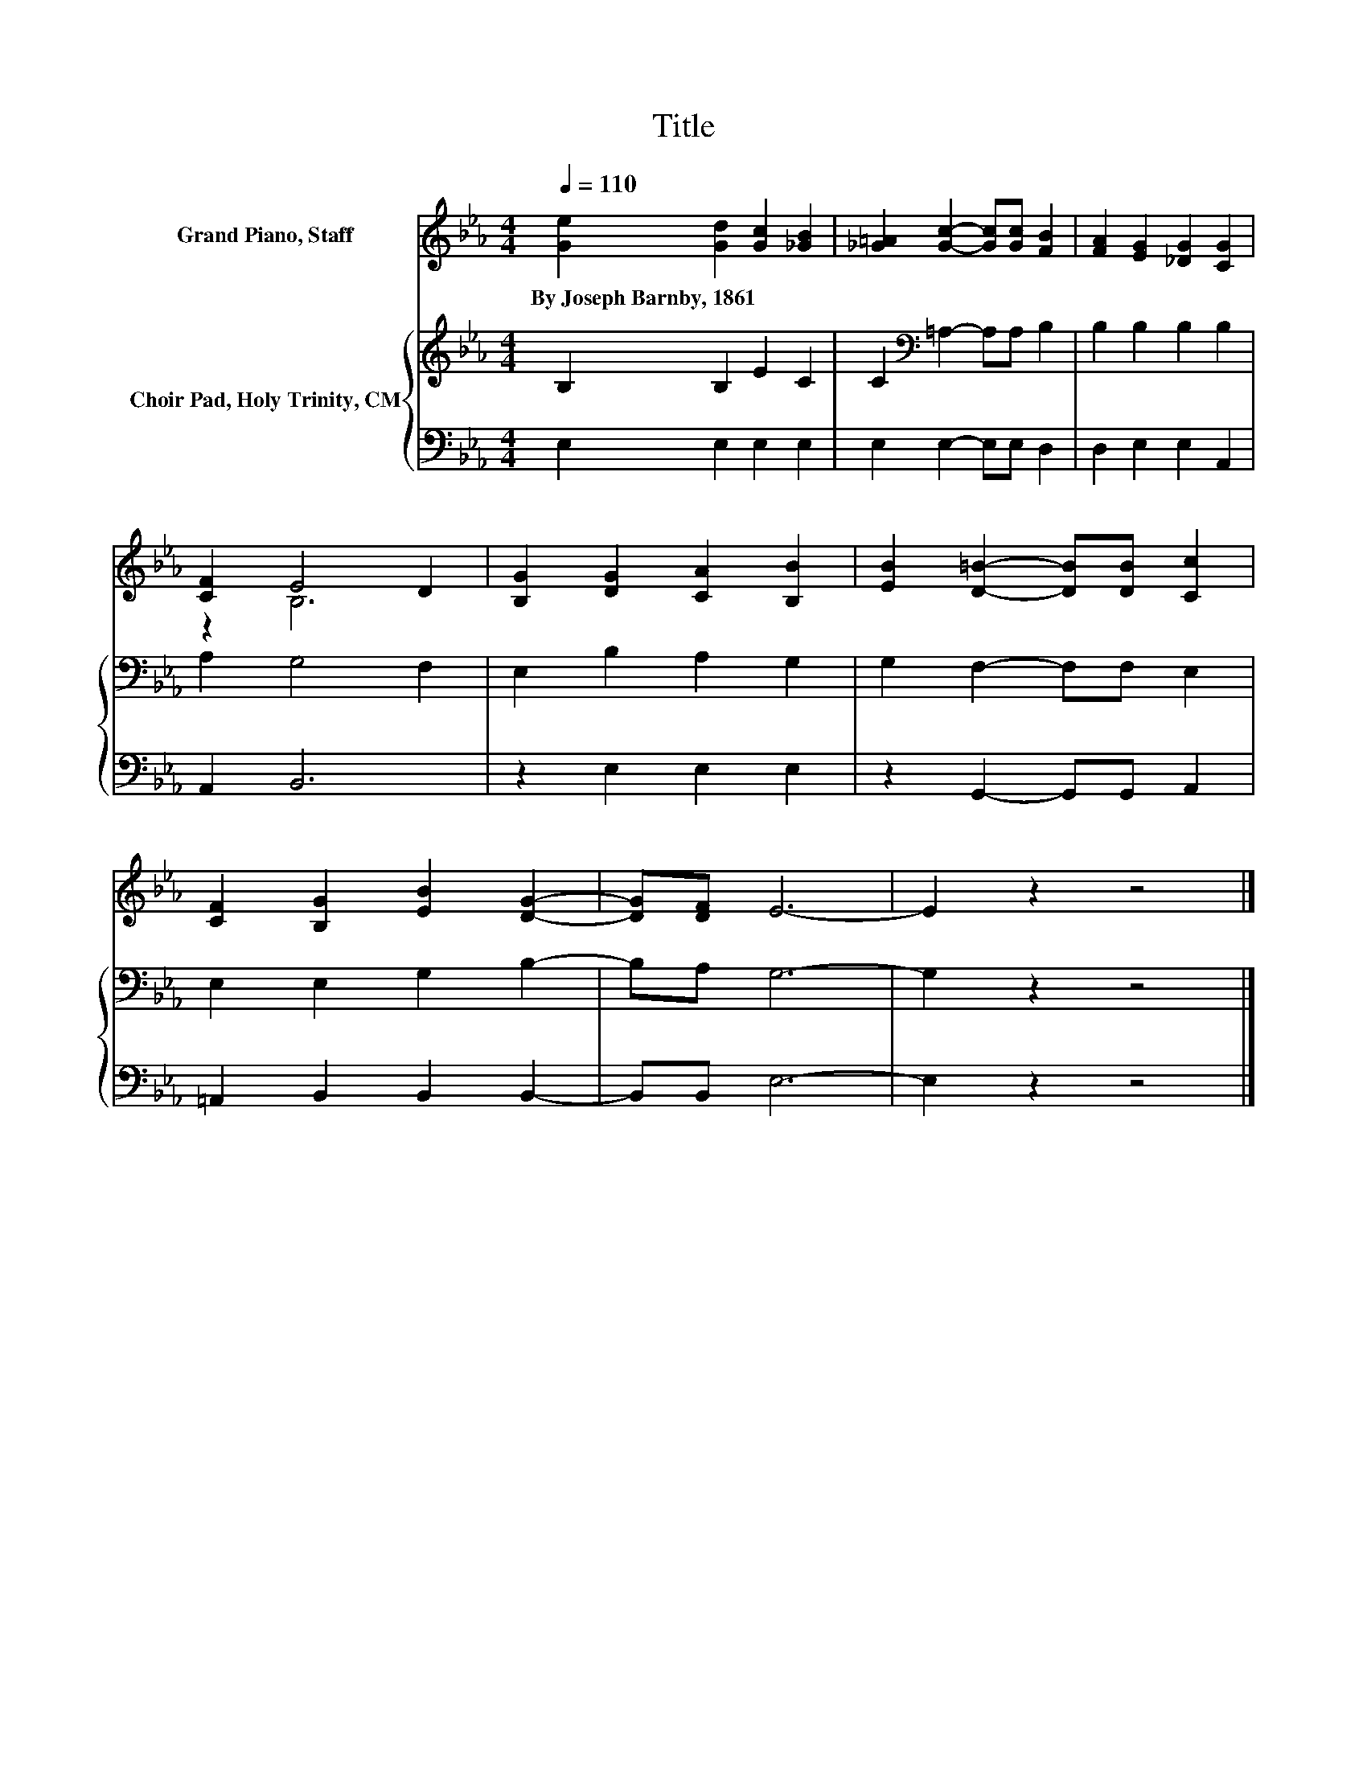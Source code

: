 X:1
T:Title
%%score ( 1 2 ) { 3 | 4 }
L:1/8
Q:1/4=110
M:4/4
K:Eb
V:1 treble nm="Grand Piano, Staff"
V:2 treble 
V:3 treble nm="Choir Pad, Holy Trinity, CM"
V:4 bass 
V:1
 [Ge]2 [Gd]2 [Gc]2 [_GB]2 | [_G=A]2 [Gc]2- [Gc][Gc] [FB]2 | [FA]2 [EG]2 [_DG]2 [CG]2 | %3
w: By~Joseph~Barnby,~1861 * * *|||
 [CF]2 E4 D2 | [B,G]2 [DG]2 [CA]2 [B,B]2 | [EB]2 [D=B]2- [DB][DB] [Cc]2 | %6
w: |||
 [CF]2 [B,G]2 [EB]2 [DG]2- | [DG][DF] E6- | E2 z2 z4 |] %9
w: |||
V:2
 x8 | x8 | x8 | z2 B,6 | x8 | x8 | x8 | x8 | x8 |] %9
V:3
 B,2 B,2 E2 C2 | C2[K:bass] =A,2- A,A, B,2 | B,2 B,2 B,2 B,2 | A,2 G,4 F,2 | E,2 B,2 A,2 G,2 | %5
 G,2 F,2- F,F, E,2 | E,2 E,2 G,2 B,2- | B,A, G,6- | G,2 z2 z4 |] %9
V:4
 E,2 E,2 E,2 E,2 | E,2 E,2- E,E, D,2 | D,2 E,2 E,2 A,,2 | A,,2 B,,6 | z2 E,2 E,2 E,2 | %5
 z2 G,,2- G,,G,, A,,2 | =A,,2 B,,2 B,,2 B,,2- | B,,B,, E,6- | E,2 z2 z4 |] %9

